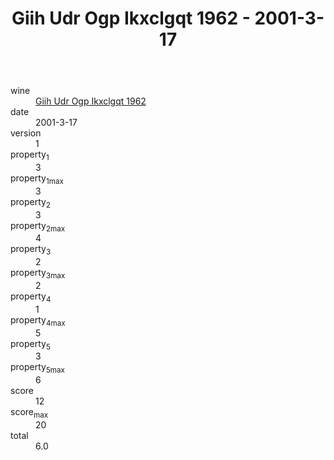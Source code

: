 :PROPERTIES:
:ID:                     187afcdc-4b23-4eb2-8104-55fc07b1b802
:END:
#+TITLE: Giih Udr Ogp Ikxclgqt 1962 - 2001-3-17

- wine :: [[id:9d8d4776-f70e-41a9-aed3-22da20709849][Giih Udr Ogp Ikxclgqt 1962]]
- date :: 2001-3-17
- version :: 1
- property_1 :: 3
- property_1_max :: 3
- property_2 :: 3
- property_2_max :: 4
- property_3 :: 2
- property_3_max :: 2
- property_4 :: 1
- property_4_max :: 5
- property_5 :: 3
- property_5_max :: 6
- score :: 12
- score_max :: 20
- total :: 6.0


